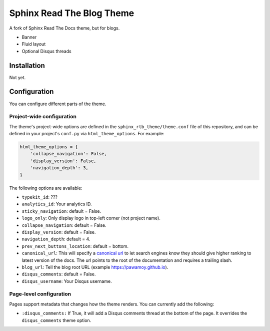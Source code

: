 .. _hidden: http://sphinx-doc.org/markup/toctree.html

**************************
Sphinx Read The Blog Theme
**************************

A fork of Sphinx Read The Docs theme, but for blogs.

- Banner
- Fluid layout
- Optional Disqus threads

Installation
============

Not yet.

Configuration
=============

You can configure different parts of the theme.

Project-wide configuration
--------------------------

The theme's project-wide options are defined in the ``sphinx_rtb_theme/theme.conf``
file of this repository, and can be defined in your project's ``conf.py`` via
``html_theme_options``. For example:

.. code:: python

    html_theme_options = {
        'collapse_navigation': False,
        'display_version': False,
        'navigation_depth': 3,
    }

The following options are available:

* ``typekit_id``: ???
* ``analytics_id``: Your analytics ID.
* ``sticky_navigation``: default = False.
* ``logo_only``: Only display logo in top-left corner (not project name).
* ``collapse_navigation``: default = False.
* ``display_version``: default = False.
* ``navigation_depth``: default = 4.
* ``prev_next_buttons_location``: default = bottom.
* ``canonical_url``: This will specify a `canonical url <https://en.wikipedia.org/wiki/Canonical_link_element>`__
  to let search engines know they should give higher ranking to latest version of the docs.
  The url points to the root of the documentation and requires a trailing slash.
* ``blog_url``: Tell the blog root URL (example https://pawamoy.github.io).
* ``disqus_comments``: default = False.
* ``disqus_username``: Your Disqus username.


Page-level configuration
------------------------

Pages support metadata that changes how the theme renders.
You can currently add the following:

* ``:disqus_comments:`` If True, it will add a Disqus comments thread at the bottom of the page.
  It overrides the ``disqus_comments`` theme option.
